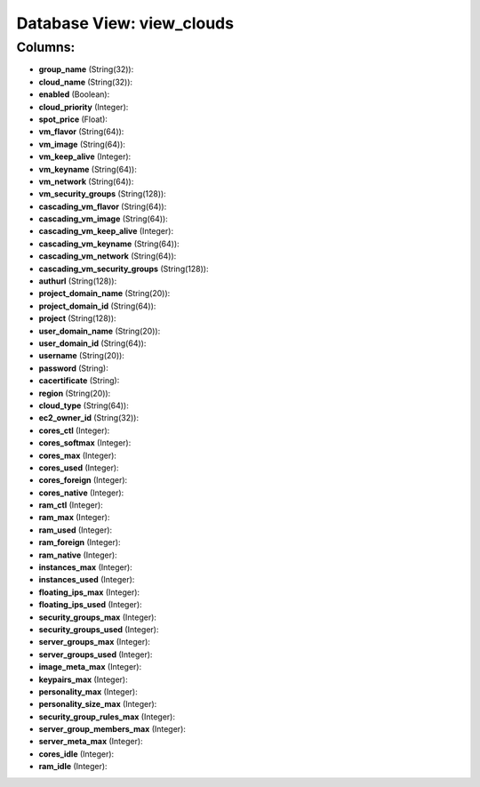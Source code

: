 .. File generated by /opt/cloudscheduler/utilities/schema_doc - DO NOT EDIT
..
.. To modify the contents of this file:
..   1. edit the template file ".../cloudscheduler/docs/schema_doc/views/view_clouds.yaml"
..   2. run the utility ".../cloudscheduler/utilities/schema_doc"
..

Database View: view_clouds
==========================



Columns:
^^^^^^^^

* **group_name** (String(32)):


* **cloud_name** (String(32)):


* **enabled** (Boolean):


* **cloud_priority** (Integer):


* **spot_price** (Float):


* **vm_flavor** (String(64)):


* **vm_image** (String(64)):


* **vm_keep_alive** (Integer):


* **vm_keyname** (String(64)):


* **vm_network** (String(64)):


* **vm_security_groups** (String(128)):


* **cascading_vm_flavor** (String(64)):


* **cascading_vm_image** (String(64)):


* **cascading_vm_keep_alive** (Integer):


* **cascading_vm_keyname** (String(64)):


* **cascading_vm_network** (String(64)):


* **cascading_vm_security_groups** (String(128)):


* **authurl** (String(128)):


* **project_domain_name** (String(20)):


* **project_domain_id** (String(64)):


* **project** (String(128)):


* **user_domain_name** (String(20)):


* **user_domain_id** (String(64)):


* **username** (String(20)):


* **password** (String):


* **cacertificate** (String):


* **region** (String(20)):


* **cloud_type** (String(64)):


* **ec2_owner_id** (String(32)):


* **cores_ctl** (Integer):


* **cores_softmax** (Integer):


* **cores_max** (Integer):


* **cores_used** (Integer):


* **cores_foreign** (Integer):


* **cores_native** (Integer):


* **ram_ctl** (Integer):


* **ram_max** (Integer):


* **ram_used** (Integer):


* **ram_foreign** (Integer):


* **ram_native** (Integer):


* **instances_max** (Integer):


* **instances_used** (Integer):


* **floating_ips_max** (Integer):


* **floating_ips_used** (Integer):


* **security_groups_max** (Integer):


* **security_groups_used** (Integer):


* **server_groups_max** (Integer):


* **server_groups_used** (Integer):


* **image_meta_max** (Integer):


* **keypairs_max** (Integer):


* **personality_max** (Integer):


* **personality_size_max** (Integer):


* **security_group_rules_max** (Integer):


* **server_group_members_max** (Integer):


* **server_meta_max** (Integer):


* **cores_idle** (Integer):


* **ram_idle** (Integer):


